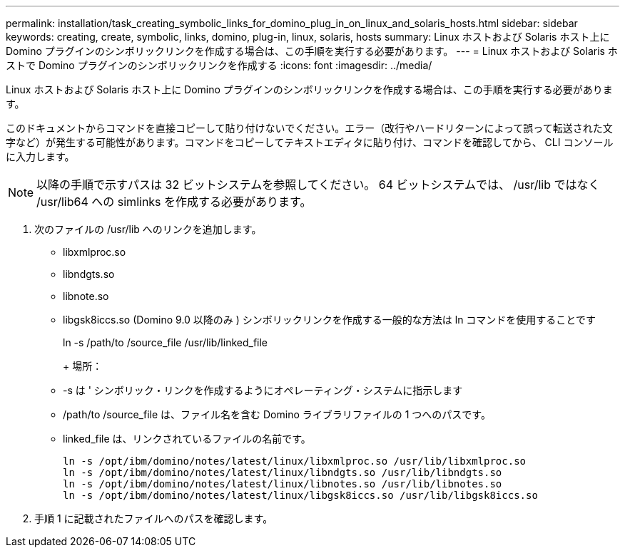 ---
permalink: installation/task_creating_symbolic_links_for_domino_plug_in_on_linux_and_solaris_hosts.html 
sidebar: sidebar 
keywords: creating, create, symbolic, links, domino, plug-in, linux, solaris, hosts 
summary: Linux ホストおよび Solaris ホスト上に Domino プラグインのシンボリックリンクを作成する場合は、この手順を実行する必要があります。 
---
= Linux ホストおよび Solaris ホストで Domino プラグインのシンボリックリンクを作成する
:icons: font
:imagesdir: ../media/


[role="lead"]
Linux ホストおよび Solaris ホスト上に Domino プラグインのシンボリックリンクを作成する場合は、この手順を実行する必要があります。

このドキュメントからコマンドを直接コピーして貼り付けないでください。エラー（改行やハードリターンによって誤って転送された文字など）が発生する可能性があります。コマンドをコピーしてテキストエディタに貼り付け、コマンドを確認してから、 CLI コンソールに入力します。


NOTE: 以降の手順で示すパスは 32 ビットシステムを参照してください。 64 ビットシステムでは、 /usr/lib ではなく /usr/lib64 への simlinks を作成する必要があります。

. 次のファイルの /usr/lib へのリンクを追加します。
+
** libxmlproc.so
** libndgts.so
** libnote.so
** libgsk8iccs.so (Domino 9.0 以降のみ ) シンボリックリンクを作成する一般的な方法は ln コマンドを使用することです


+
ln -s /path/to /source_file /usr/lib/linked_file

+
+ 場所：

+
** -s は ' シンボリック・リンクを作成するようにオペレーティング・システムに指示します
** /path/to /source_file は、ファイル名を含む Domino ライブラリファイルの 1 つへのパスです。
** linked_file は、リンクされているファイルの名前です。
+
[listing]
----
ln -s /opt/ibm/domino/notes/latest/linux/libxmlproc.so /usr/lib/libxmlproc.so
ln -s /opt/ibm/domino/notes/latest/linux/libndgts.so /usr/lib/libndgts.so
ln -s /opt/ibm/domino/notes/latest/linux/libnotes.so /usr/lib/libnotes.so
ln -s /opt/ibm/domino/notes/latest/linux/libgsk8iccs.so /usr/lib/libgsk8iccs.so
----


. 手順 1 に記載されたファイルへのパスを確認します。

